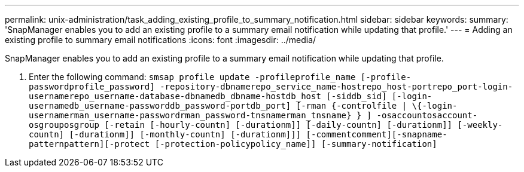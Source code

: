 ---
permalink: unix-administration/task_adding_existing_profile_to_summary_notification.html
sidebar: sidebar
keywords: 
summary: 'SnapManager enables you to add an existing profile to a summary email notification while updating that profile.'
---
= Adding an existing profile to summary email notifications
:icons: font
:imagesdir: ../media/

[.lead]
SnapManager enables you to add an existing profile to a summary email notification while updating that profile.

. Enter the following command: `smsap profile update -profileprofile_name [-profile-passwordprofile_password] -repository-dbnamerepo_service_name-hostrepo_host-portrepo_port-login-usernamerepo_username-database-dbnamedb_dbname-hostdb_host [-siddb_sid] [-login-usernamedb_username-passworddb_password-portdb_port] [-rman {-controlfile | \{-login-usernamerman_username-passwordrman_password-tnsnamerman_tnsname} } ] -osaccountosaccount-osgrouposgroup [-retain [-hourly-countn] [-durationm]] [-daily-countn] [-durationm]] [-weekly-countn] [-durationm]] [-monthly-countn] [-durationm]]] [-commentcomment][-snapname-patternpattern][-protect [-protection-policypolicy_name]] [-summary-notification]`
